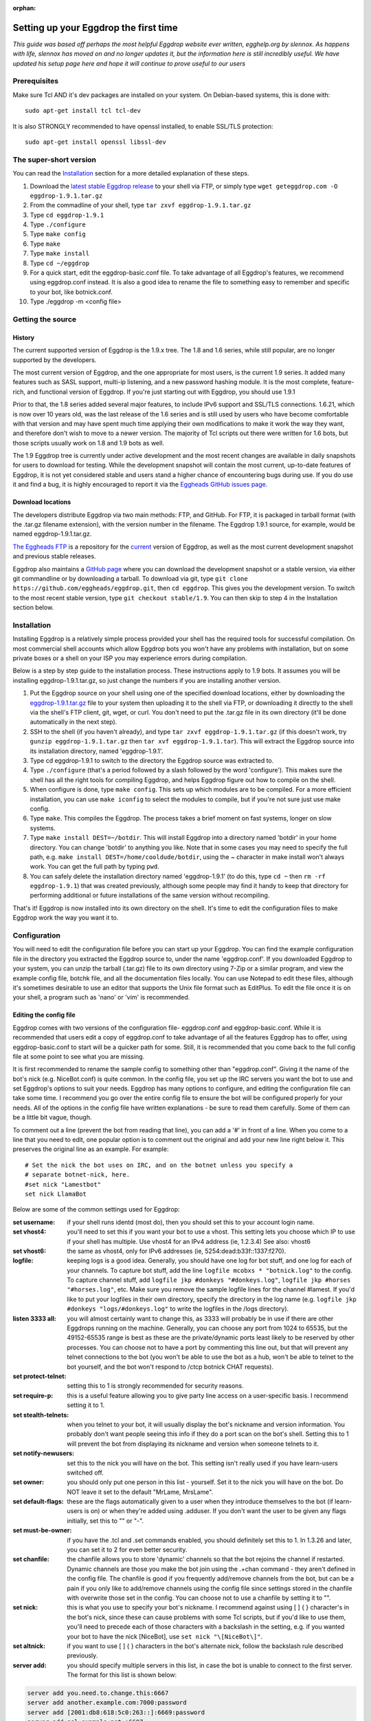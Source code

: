 :orphan:

Setting up your Eggdrop the first time
======================================

*This guide was based off perhaps the most helpful Eggdrop website ever written, egghelp.org by slennox. As happens with life, slennox has moved on and no longer updates it, but the information here is still incredibly useful. We have updated his setup page here and hope it will continue to prove useful to our users*

Prerequisites
-------------

Make sure Tcl AND it's dev packages are installed on your system. On Debian-based systems, this is done with::

    sudo apt-get install tcl tcl-dev

It is also STRONGLY recommended to have openssl installed, to enable SSL/TLS protection::

    sudo apt-get install openssl libssl-dev

The super-short version
-----------------------

You can read the `Installation`_ section for a more detailed explanation of these steps.

1. Download the `latest stable Eggdrop release <https://ftp.eggheads.org/pub/eggdrop/source/stable/eggdrop-1.9.1.tar.gz>`_ to your shell via FTP, or simply type ``wget geteggdrop.com -O eggdrop-1.9.1.tar.gz``
2. From the commadline of your shell, type ``tar zxvf eggdrop-1.9.1.tar.gz``
3. Type ``cd eggdrop-1.9.1``
4. Type ``./configure``
5. Type ``make config``
6. Type ``make``
7. Type ``make install``
8. Type ``cd ~/eggdrop``
9. For a quick start, edit the eggdrop-basic.conf file. To take advantage of all Eggdrop's features, we recommend using eggdrop.conf instead. It is also a good idea to rename the file to something easy to remember and specific to your bot, like botnick.conf.
10. Type ./eggdrop -m <config file>

Getting the source
------------------

History
~~~~~~~

The current supported version of Eggdrop is the 1.9.x tree. The 1.8 and 1.6 series, while still popular, are no longer supported by the developers.

The most current version of Eggdrop, and the one appropriate for most users, is the current 1.9 series. It added many features such as SASL support, multi-ip listening, and a new password hashing module. It is the most complete, feature-rich, and functional version of Eggdrop. If you're just starting out with Eggdrop, you should use 1.9.1

Prior to that, the 1.8 series added several major features, to include IPv6 support and SSL/TLS connections. 1.6.21, which is now over 10 years old, was the last release of the 1.6 series and is still used by users who have become comfortable with that version and may have spent much time applying their own modifications to make it work the way they want, and therefore don't wish to move to a newer version. The majority of Tcl scripts out there were written for 1.6 bots, but those scripts usually work on 1.8 and 1.9 bots as well.

The 1.9 Eggdrop tree is currently under active development and the most recent changes are available in daily snapshots for users to download for testing. While the development snapshot will contain the most current, up-to-date features of Eggdrop, it is not yet considered stable and users stand a higher chance of encountering bugs during use. If you do use it and find a bug, it is highly encouraged to report it via the `Eggheads GitHub issues page. <https://github.com/issues>`_

Download locations
~~~~~~~~~~~~~~~~~~

The developers distribute Eggdrop via two main methods: FTP, and GitHub. For FTP, it is packaged in tarball format (with the .tar.gz filename extension), with the version number in the filename. The Eggdrop 1.9.1 source, for example, would be named eggdrop-1.9.1.tar.gz.

`The Eggheads FTP <https://ftp.eggheads.org/pub/eggdrop/>`_ is a repository for the `current <https://ftp.eggheads.org/pub/eggdrop/source/1.9/eggdrop1.9.1.tar.gz>`_ version of Eggdrop, as well as the most current development snapshot and previous stable releases.

Eggdrop also maintains a `GitHub page <https://github.com/eggheads/eggdrop>`_ where you can download the development snapshot or a stable version, via either git commandline or by downloading a tarball. To download via git, type ``git clone https://github.com/eggheads/eggdrop.git``, then ``cd eggdrop``. This gives you the development version. To switch to the most recent stable version, type ``git checkout stable/1.9``. You can then skip to step 4 in the Installation section below.

Installation
------------

Installing Eggdrop is a relatively simple process provided your shell has the required tools for successful compilation. On most commercial shell accounts which allow Eggdrop bots you won't have any problems with installation, but on some private boxes or a shell on your ISP you may experience errors during compilation.

Below is a step by step guide to the installation process. These instructions apply to 1.9 bots. It assumes you will be installing eggdrop-1.9.1.tar.gz, so just change the numbers if you are installing another version.

1. Put the Eggdrop source on your shell using one of the specified download locations, either by downloading the `eggdrop-1.9.1.tar.gz <https://ftp.eggheads.org/pub/eggdrop/source/1.9/eggdrop-1.9.1.tar.gz>`_ file to your system then uploading it to the shell via FTP, or downloading it directly to the shell via the shell's FTP client, git, wget, or curl. You don't need to put the .tar.gz file in its own directory (it'll be done automatically in the next step).

2. SSH to the shell (if you haven't already), and type ``tar zxvf eggdrop-1.9.1.tar.gz`` (if this doesn't work, try ``gunzip eggdrop-1.9.1.tar.gz`` then ``tar xvf eggdrop-1.9.1.tar``). This will extract the Eggdrop source into its installation directory, named 'eggdrop-1.9.1'.

3. Type cd eggdrop-1.9.1 to switch to the directory the Eggdrop source was extracted to.

4. Type ``./configure`` (that's a period followed by a slash followed by the word 'configure').  This makes sure the shell has all the right tools for compiling Eggdrop, and helps Eggdrop figure out how to compile on the shell.

5. When configure is done, type ``make config``. This sets up which modules are to be compiled. For a more efficient installation, you can use ``make iconfig`` to select the modules to compile, but if you're not sure just use make config.

6. Type ``make``. This compiles the Eggdrop. The process takes a brief moment on fast systems, longer on slow systems.

7. Type ``make install DEST=~/botdir``. This will install Eggdrop into a directory named 'botdir' in your home directory. You can change 'botdir' to anything you like. Note that in some cases you may need to specify the full path, e.g. ``make install DEST=/home/cooldude/botdir``, using the ~ character in make install won't always work. You can get the full path by typing ``pwd``.

8. You can safely delete the installation directory named 'eggdrop-1.9.1' (to do this, type ``cd ~`` then ``rm -rf eggdrop-1.9.1``) that was created previously, although some people may find it handy to keep that directory for performing additional or future installations of the same version without recompiling.

That's it! Eggdrop is now installed into its own directory on the shell. It's time to edit the configuration files to make Eggdrop work the way you want it to.

Configuration
-------------

You will need to edit the configuration file before you can start up your Eggdrop. You can find the example configuration file in the directory you extracted the Eggdrop source to, under the name 'eggdrop.conf'. If you downloaded Eggdrop to your system, you can unzip the tarball (.tar.gz) file to its own directory using 7-Zip or a similar program, and view the example config file, botchk file, and all the documentation files locally. You can use Notepad to edit these files, although it's sometimes desirable to use an editor that supports the Unix file format such as EditPlus. To edit the file once it is on your shell, a program such as 'nano' or 'vim' is recommended.

Editing the config file
~~~~~~~~~~~~~~~~~~~~~~~

Eggdrop comes with two versions of the configuration file- eggdrop.conf and eggdrop-basic.conf. While it is recommended that users edit a copy of eggdrop.conf to take advantage of all the features Eggdrop has to offer, using eggdrop-basic.conf to start will be a quicker path for some. Still, it is recommended that you come back to the full config file at some point to see what you are missing.

It is first recommended to rename the sample config to something other than "eggdrop.conf". Giving it the name of the bot's nick (e.g. NiceBot.conf) is quite common. In the config file, you set up the IRC servers you want the bot to use and set Eggdrop's options to suit your needs. Eggdrop has many options to configure, and editing the configuration file can take some time. I recommend you go over the entire config file to ensure the bot will be configured properly for your needs. All of the options in the config file have written explanations - be sure to read them carefully. Some of them can be a little bit vague, though.

To comment out a line (prevent the bot from reading that line), you can add a '#' in front of a line. When you come to a line that you need to edit, one popular option is to comment out the original and add your new line right below it. This preserves the original line as an example. For example::

	# Set the nick the bot uses on IRC, and on the botnet unless you specify a
	# separate botnet-nick, here.
	#set nick "Lamestbot"
	set nick LlamaBot

Below are some of the common settings used for Eggdrop:

:set username: if your shell runs identd (most do), then you should set this to your account login name.

:set vhost4: you'll need to set this if you want your bot to use a vhost. This setting lets you choose which IP to use if your shell has multiple. Use vhost4 for an IPv4 address (ie, 1.2.3.4) See also: vhost6

:set vhost6: the same as vhost4, only for IPv6 addresses (ie, 5254:dead:b33f::1337:f270).

:logfile: keeping logs is a good idea. Generally, you should have one log for bot stuff, and one log for each of your channels. To capture bot stuff, add the line ``logfile mcobxs * "botnick.log"`` to the config. To capture channel stuff, add ``logfile jkp #donkeys "#donkeys.log"``, ``logfile jkp #horses "#horses.log"``, etc. Make sure you remove the sample logfile lines for the channel #lamest. If you'd like to put your logfiles in their own directory, specify the directory in the log name (e.g. ``logfile jkp #donkeys "logs/#donkeys.log"`` to write the logfiles in the /logs directory).

:listen 3333 all: you will almost certainly want to change this, as 3333 will probably be in use if there are other Eggdrops running on the machine. Generally, you can choose any port from 1024 to 65535, but the 49152-65535 range is best as these are the private/dynamic ports least likely to be reserved by other processes. You can choose not to have a port by commenting this line out, but that will prevent any telnet connections to the bot (you won't be able to use the bot as a hub, won't be able to telnet to the bot yourself, and the bot won't respond to /ctcp botnick CHAT requests).

:set protect-telnet: setting this to 1 is strongly recommended for security reasons.

:set require-p: this is a useful feature allowing you to give party line access on a user-specific basis. I recommend setting it to 1.

:set stealth-telnets: when you telnet to your bot, it will usually display the bot's nickname and version information. You probably don't want people seeing this info if they do a port scan on the bot's shell. Setting this to 1 will prevent the bot from displaying its nickname and version when someone telnets to it.

:set notify-newusers: set this to the nick you will have on the bot. This setting isn't really used if you have learn-users switched off.

:set owner: you should only put one person in this list - yourself. Set it to the nick you will have on the bot. Do NOT leave it set to the default "MrLame, MrsLame".

:set default-flags: these are the flags automatically given to a user when they introduce themselves to the bot (if learn-users is on) or when they're added using .adduser. If you don't want the user to be given any flags initially, set this to "" or "-".

:set must-be-owner: if you have the .tcl and .set commands enabled, you should definitely set this to 1. In 1.3.26 and later, you can set it to 2 for even better security.

:set chanfile: the chanfile allows you to store 'dynamic' channels so that the bot rejoins the channel if restarted. Dynamic channels are those you make the bot join using the .+chan command - they aren't defined in the config file. The chanfile is good if you frequently add/remove channels from the bot, but can be a pain if you only like to add/remove channels using the config file since settings stored in the chanfile with overwrite those set in the config. You can choose not to use a chanfile by setting it to "".

:set nick: this is what you use to specify your bot's nickname. I recommend against using [ ] { } \ character's in the bot's nick, since these can cause problems with some Tcl scripts, but if you'd like to use them, you'll need to precede each of those characters with a backslash in the setting, e.g. if you wanted your bot to have the nick [NiceBot], use ``set nick "\[NiceBot\]"``.

:set altnick: if you want to use [ ] { } \ characters in the bot's alternate nick, follow the backslash rule described previously.

:server add: you should specify multiple servers in this list, in case the bot is unable to connect to the first server. The format for this list is shown below: 

.. code-block:: tcl

  server add you.need.to.change.this:6667
  server add another.example.com:7000:password
  server add [2001:db8:618:5c0:263::]:6669:password
  server add ssl.example.net:+6697

:set learn-users: this is an important setting that determines how users will be added to your Eggdrop. If set to 1, people can add themselves to the bot by sending 'hello' to it (the user will be added with the flags set in default-flags). If set to 0, users cannot add themselves - a master or owner must add them using the .adduser command.

:set dcc-block: although the example config file recommends you set this to 0 (turbo-dcc), this may cause DCC transfers to abort prematurely. If you'll be using DCC transfers a lot, set this to 1024.

Finally, be sure to remove the 'die' commands from the config (there are two of them 'hidden' in various places), or the bot won't start. Once you've finished editing the config file, make sure you rename it to something other than
"eggdrop.conf" if you haven't already. Then, if you edited the config file locally, upload the config file to the directory you installed the bot.

Starting the Eggdrop
--------------------

Phew! Now that you've compiled, installed, and configured Eggdrop, it's time to start it up. Switch to the directory to which you installed the bot, cross your fingers, and type ``./eggdrop -m <config>`` (where <config> is the name you gave to the config file). Eggdrop should start up, and the bot should appear on IRC within a few minutes. The -m option creates a new userfile for your bot, and is only needed the first time you start your Eggdrop. In future, you will only need to type ./eggdrop <config> to start the bot. Make sure you take the time to read what it tells you when you start it up!

Once your bot is on IRC, it's important that you promptly introduce yourself to the bot. Msg it the 'hello' command you specified in the config file, e.g. ``/msg <botnick> hello``. This will make you the bot's owner. Once that's done, you need to set a password using ``/msg <botnick> pass <password>``. You can then DCC chat to the bot.

Now that your Eggdrop is on IRC and you've introduced yourself as owner, it's time to learn how to use your Eggdrop!

No show?
~~~~~~~~

If your bot didn't appear on IRC, you should log in to the shell and view the bot's logfile (the default in the config file is "logs/eggdrop.log"). Note that logfile entries are not written to disk immediately unless quick-logs is enabled, so you may have to wait a few minutes before the logfile appears, or contains messages that indicate why your bot isn't showing up.

Additionally, you can kill the bot via the command line (``kill pid``, the pid is shown to you when you started the bot or can be viewed by running ``ps x``) and then restart it with the -mnt flag, which will launch you directly into the partyline, to assist with troubleshooting. Note that if you use the -nt flag, the bot will not persist and you will kill it once you quit the partyline.

If you're still unsure what the problem is, try asking in #eggdrop on Libera, and be sure to include any relevant information from the logfile. Good luck!

First steps with a running Eggdrop
==================================

Log on to the partyline
-----------------------
Now that your bot is online, you'll want to join the partyline to further use the bot. First, read what it tells you when you started it up::

  STARTING BOT IN USERFILE CREATION MODE.
  Telnet to the bot and enter 'NEW' as your nickname.
  OR go to IRC and type:  /msg BotNick hello
  This will make the bot recognize you as the master.

You can either telnet to the bot, or connect to the bot using DCC Chat. To telnet, you'll either need a program like Putty (Windows), or you can do it from the command line of your shell using the telnet command::

  telnet <IP of bot> <listen port>

You can find the IP and port the bot is listening on by a) remembering what you set in the config file ;) or b) reading the display the bot presented when it started up. Look for a line that looks similar to this::

  Listening for telnet connections on 2.4.6.9:3183 (all).

This tells you that the bot is listening on IP 2.4.6.9, port 3183. If you see 0.0.0.0 listed, that means Eggdrop is listening on all available IPs on that particular host.


If you choose not to telnet to connect to the partyline, you can either ``/dcc chat BotNick`` or ``/ctcp BotNick chat``. If one of those methods does not work for you, try the other. Once you're on the bot for the first time, type ``.help`` for a short list of available commands, or ``.help all`` for a more thorough list.

Common first steps
------------------

To learn more about any of these commands, type .help <command> on the partyline. It will provide you the syntax you need, as well as a short description of how to use the command.

To tell the Eggdrop to join a channel, use::

  .+chan #channel

To register a user with the bot, use::

  .+user <handle> 

The handle is the name that the bot uses to track a user. No matter what nickname on IRC a user uses, a single handle is used to track the user by their hostmask. To add a hostmask of a user to a handle, use::

  .+host <handle> <hostmask>

where the hostmask is in the format of <nick>!<ident>@hostname.com . Wildcards can be used; common formats are \*!\*@hostname.com for static hosts, or \*!ident@*.foo.com for dynamic hostnames.

To assign an access level to a user, first read ``.help whois`` for a listing of possible access levels and their corresponding flags. Then, assign the desired flag to the user with::

  .chattr <+flag> <handle>

So to grant a user the voice flag, you would do::

  .chattr +v handle

It is important to note that, when on the partyline, you want to use the handle of the user, not their current nickname.

Finally, Eggdrop is often used to moderate and control channels. This is done via the ``.chanset`` command. To learn more about the (numerous!) settings that can be used to control a channel, read::

  .help chaninfo

Common uses involve setting channels modes. This can be done with the chanmode channel setting::

  .chanset #channel chanmode +snt

which will enforce the s, n, and t flags on a channel.

Automatically restarting an Eggdrop
-----------------------------------

A common question asked by users is, how can I configure Eggdrop to automatically restart should it die, such as after a reboot? To do that, we use the system's crontab daemon to run a script (called botchk) every ten minutes that checks if the eggdrop is running. If the eggdrop is not running, the script will restart the bot, with an optional email sent to the user informing them of the action. To make this process as simple as possible, we have included a script that can automatically configure your crontab and botchk scripts for you. To set up your crontab/botchk combo:

1. Enter the directory you installed your Eggdrop to. Most commonly, this is ~/eggdrop (also known as /home/<username>/eggdrop).

2. Just humor us- run ``./scripts/autobotchk`` without any arguments and read the options available to you. They're listed there for a reason!

3. If you don't want to customize anything via the options listed in #2, you can start the script simply by running::

    ./scripts/autobotchk yourEggdropConfigNameHere.conf

4. Review the output of the script, and verify your new crontab entry by typing::

    crontab -l

By default, it should create an entry that looks similar to::

    0,10,20,30,40,50 * * * * /home/user/bot/scripts/YourEggdrop.botchk 2>&1

This will run the generated botchk script every ten minutes and restart your Eggdrop if it is not running during the check. Also note that if you run autobotchk from the scripts directory, you'll have to manually specify your config file location with the -dir option. To remove a crontab entry, use ``crontab -e`` to open the crontab file in your system's default editor and remove the crontab line.

Authenticating with NickServ
----------------------------

Many IRC features require you to authenticate with NickServ to use them. You can do this from your config file by searching for the line::

    #  putserv "PRIVMSG NickServ :identify <password>"

in your config file. Uncomment it by removing the '#' sign and then replace <password> with your password. Your bot will now authenticate with NickServ each time it joins a server.

Setting up SASL authentication
------------------------------

Simple Authentication and Security Layer (SASL) is becoming a prevalant method of authenticating with IRC services such as NickServ prior to your client finalizing a connection to the IRC server, eliminating the need to /msg NickServ to identify yourself. In other words, you can authenticate with NickServ and do things like receive a cloaked hostmask before your client ever appears on the IRC server. Eggdrop supports three methods of SASL authentication, set via the sasl-mechanism setting:

* **PLAIN**: To use this method, set sasl-mechanism to 0. This method passes the username and password (set in the sasl-username and sasl-password config file settings) to the IRC server in plaintext. If you only connect to the IRC server using a connection protected by SSL/TLS this is a generally safe method of authentication; however you probably want to avoid this method if you connect to a server on a non-protected port as the exchange itself is not encrypted.

* **ECDSA-NIST256P-CHALLENGE**: To use this method, set sasl-method to 1. This method uses a public/private keypair to authenticate, so no username/password is required. Not all servers support this method. If your server does support this, you you must generate a certificate pair using::

    openssl ecparam -genkey -name prime256v1 -out eggdrop-ecdsa.pem

  You will need to determine your public key fingerprint by using::

    openssl ec -noout -text -conv_form compressed -in eggdrop-ecdsa.pem | grep '^pub:' -A 3 | tail -n 3 | tr -d ' \n:' | xxd -r -p | base64

  Then, authenticate with your NickServ service and register your public certificate with NickServ. You can view your public key  On Libera for example, it is done by::

    /msg NickServ set pubkey <fingerprint string from above goes here>

* **EXTERNAL**: To use this method, set sasl-method to 2. This method allows you to use other TLS certificates to connect to the IRC server, if the IRC server supports it. An EXTERNAL authentication method usually requires you to connect to the IRC server using SSL/TLS. There are many ways to generate certificates; one such way is generating your own certificate using::

    openssl req -new -x509 -nodes -keyout eggdrop.key -out eggdrop.crt

You will need to determine yoru public key fingerprint by using::

    openssl x509 -in eggdrop.crt -outform der | sha1sum -b | cut -d' ' -f1

Then, ensure you have those keys loaded in the ssl-privatekey and ssl-certificate settings in the config file. Finally, to add this certificate to your NickServ account, type::

    /msg NickServ cert add <fingerprint string from above goes here>

Advanced Eggdrop Usage
======================

UTF-8 Support
-------------
The encoding scheme used by Eggdrop's Tcl interface is set based on the locale settings of the host machine. You can check which locale your host machine is using by running the ``locale`` command. Eggdrop takes that locale setting of the host machine and compares it to the locales available within Tcl's installed libraries. If it finds one in Tcl that matches (or is close to matching), that is the encoding scheme that is used. If a matching encoding scheme is not found, only then does eggdrop default to ISO 8859-1 encoding.

If you want Eggdrop to use a specific encoding scheme that it is not currently using, you can view the available locales on your machine via the ``locale -a`` command, and then set the one you want to use for that user by running ``export LANG=en_US.UTF-8`` (or whichever scheme you want to use). You should not need to edit any source code, as has been a popular suggestion over the past few years.

Unicode Emoji Support
~~~~~~~~~~~~~~~~~~~~~
Another issue encountered when using Eggdrop is that Unicode Emojis are not supported- this is not Eggdrop specific; rather it is a "feature" of Tcl. Unfortunately, the only solution at this time to enable Emojis (and other high-number characters) is to recompile with the TCL_UTF_MAX=6 compile flag. At the time of writing, we are unaware of a package-manager version of this that would remedy the problem. To understand more on the 'why' behind this, you can read this `Tcl Improvement Proposal <https://core.tcl-lang.org/tips/doc/trunk/tip/389.md>`_.
